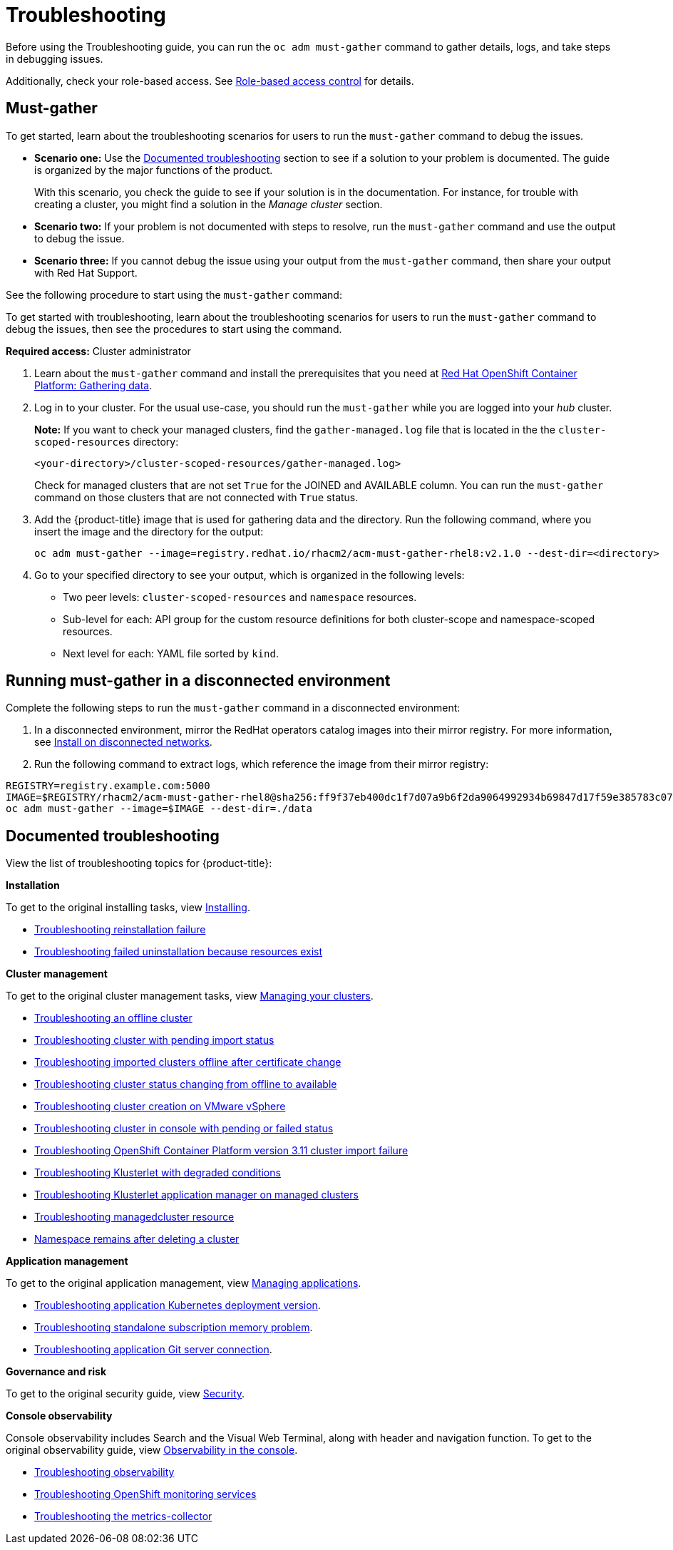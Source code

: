 [#troubleshooting]
= Troubleshooting

Before using the Troubleshooting guide, you can run the `oc adm must-gather` command to gather details, logs, and take steps in debugging issues. 

Additionally, check your role-based access. See link:../security/rbac.adoc#role-based-access-control[Role-based access control] for details.

[#must-gather]
== Must-gather

To get started, learn about the troubleshooting scenarios for users to run the `must-gather` command to debug the issues.

* *Scenario one:* Use the xref:../troubleshooting/troubleshooting_intro.adoc#documented-troubleshooting[Documented troubleshooting] section to see if a solution to your problem is documented. The guide is organized by the major functions of the product.

+
With this scenario, you check the guide to see if your solution is in the documentation. For instance, for trouble with creating a cluster, you might find a solution in the _Manage cluster_ section. 
+

* *Scenario two:* If your problem is not documented with steps to resolve, run the `must-gather` command and use the output to debug the issue.

* *Scenario three:* If you cannot debug the issue using your output from the `must-gather` command, then share your output with Red Hat Support.


See the following procedure to start using the `must-gather` command:

To get started with troubleshooting, learn about the troubleshooting scenarios for users to run the `must-gather` command to debug the issues, then see the procedures to start using the command.

*Required access:* Cluster administrator

. Learn about the `must-gather` command and install the prerequisites that you need at link:https://docs.openshift.com/container-platform/4.4/support/gathering-cluster-data.html[Red Hat OpenShift Container Platform: Gathering data].

. Log in to your cluster. For the usual use-case, you should run the `must-gather` while you are logged into your _hub_ cluster. 

+
*Note:* If you want to check your managed clusters, find the `gather-managed.log` file that is located in the the `cluster-scoped-resources` directory:
+

+
----
<your-directory>/cluster-scoped-resources/gather-managed.log>
----
+

Check for managed clusters that are not set `True` for the JOINED and AVAILABLE column. You can run the `must-gather` command on those clusters that are not connected with `True` status.

. Add the {product-title} image that is used for gathering data and the directory. Run the following command, where you insert the image and the directory for the output:
+
----
oc adm must-gather --image=registry.redhat.io/rhacm2/acm-must-gather-rhel8:v2.1.0 --dest-dir=<directory>
----
  
. Go to your specified directory to see your output, which is organized in the following levels:

 - Two peer levels: `cluster-scoped-resources` and `namespace` resources.
 - Sub-level for each: API group for the custom resource definitions for both cluster-scope and namespace-scoped resources.
 - Next level for each: YAML file sorted by `kind`.

[#must-gather-disconnected]
== Running must-gather in a disconnected environment

Complete the following steps to run the `must-gather` command in a disconnected environment: 

. In a disconnected environment, mirror the RedHat operators catalog images into their mirror registry. For more information, see link:../install/install_disconnected.adoc#install-on-disconnected-networks[Install on disconnected networks].

. Run the following command to extract logs, which reference the image from their mirror registry:

----
REGISTRY=registry.example.com:5000
IMAGE=$REGISTRY/rhacm2/acm-must-gather-rhel8@sha256:ff9f37eb400dc1f7d07a9b6f2da9064992934b69847d17f59e385783c071b9d8
oc adm must-gather --image=$IMAGE --dest-dir=./data
----

[#documented-troubleshooting]
== Documented troubleshooting

View the list of troubleshooting topics for {product-title}:

*Installation*

To get to the original installing tasks, view link:../install/install_overview.adoc[Installing].

 ** xref:../troubleshooting/trouble_reinstall.adoc#troubleshooting-reinstallation-failure[Troubleshooting reinstallation failure]
 ** xref:../troubleshooting/trouble_uninstall_detach.adoc#troubleshooting-failed-uninstallation-because-resources-exist[Troubleshooting failed uninstallation because resources exist]

*Cluster management*

To get to the original cluster management tasks, view link:../manage_cluster/intro.adoc[Managing your clusters].

 ** xref:../troubleshooting/trouble_cluster_offline.adoc#troubleshooting-an-offline-cluster[Troubleshooting an offline cluster]
 ** xref:../troubleshooting/trouble_import_status.adoc#troubleshooting-cluster-with-pending-import-status[Troubleshooting cluster with pending import status]
 ** xref:../troubleshooting/trouble_cluster_offline_cert.adoc#troubleshooting-imported-clusters-offline-after-certificate-change[Troubleshooting imported clusters offline after certificate change]
 ** xref:../troubleshooting/trouble_cluster_offline_avail.adoc#troubleshooting-cluster-status-offline-available[Troubleshooting cluster status changing from offline to available]
 ** xref:../troubleshooting/trouble_vm_cluster.adoc#troubleshooting-cluster-creation-on-vmware-vsphere[Troubleshooting cluster creation on VMware vSphere]
 ** xref:../troubleshooting/trouble_console_status.adoc#troubleshooting-cluster-in-console-with-pending-or-failed-status[Troubleshooting cluster in console with pending or failed status] 
 ** xref:../troubleshooting/trouble_cluster_import_kubectl.adoc#troubleshooting-ocp-311-cluster-import-failure[Troubleshooting OpenShift Container Platform version 3.11 cluster import failure]
 ** xref:../troubleshooting/trouble_klusterlet_degraded.adoc#troubleshooting-klusterlet-with-degraded-conditions[Troubleshooting Klusterlet with degraded conditions]
 ** xref:../troubleshooting/trouble_klusterlet_addon.adoc#troubleshooting-klusterlet-addon[Troubleshooting Klusterlet application manager on managed clusters]
 ** xref:../troubleshooting/trouble_obs_label.adoc#observability-undesired-label-in-managedcluster[Troubleshooting managedcluster resource]
 ** xref:../troubleshooting/trouble_cluster_remove_namespace.adoc#trouble-cluster-remove-namespace[Namespace remains after deleting a cluster]

*Application management*

To get to the original application management, view link:../manage_applications/app_management_overview.adoc[Managing applications].

 ** xref:../troubleshooting/trouble_app_deploy.adoc#troubleshooting-application-kubernetes-deployment-version[Troubleshooting application Kubernetes deployment version].

 ** xref:../troubleshooting/trouble_subscription_memory.adoc#troubleshooting-standalone-subscription-memory[Troubleshooting standalone subscription memory problem].

 ** xref:../troubleshooting/trouble_git_server.adoc#troubleshooting-application-git-server[Troubleshooting application Git server connection].

*Governance and risk*

To get to the original security guide, view link:../security/security_intro.adoc#security[Security].

*Console observability*

Console observability includes Search and the Visual Web Terminal, along with header and navigation function. To get to the original observability guide, view link:../console/console.adoc[Observability in the console].

** xref:../troubleshooting/trouble_observability.adoc#troubleshooting-observability[Troubleshooting observability]
** xref:../troubleshooting/trouble_ocp_monitor.adoc#observability-ocp-monitoring-not-ready[Troubleshooting OpenShift monitoring services]
** xref:../troubleshooting/trouble_obs_cert.adoc#metrics-collector-fails[Troubleshooting the metrics-collector]
